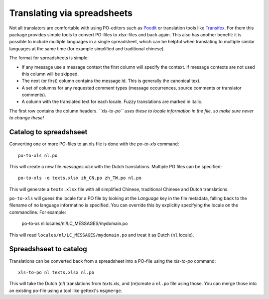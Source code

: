 Translating via spreadsheets
============================

Not all translators are comfortable with using PO-editors such as `Poedit
<http://www.poedit.net/>`_ or translation tools like `Transifex
<http://trac.transifex.org/>`_. For them this package provides simple tools to
convert PO-files to `xlsx`-files and back again. This also has another benefit:
it is possible to include multiple languages in a single spreadsheet, which can be
helpful when translating to multiple similar languages at the same time (for
example simplified and traditional chinese).

The format for spreadsheets is simple: 

* If any message use a message context the first column will specify the
  context.  If message contexts are not used this column will be skipped.
* The next (or first) column contains the message id. This is generally the
  canonical text.
* A set of columns for any requested comment types (message occurrences, source
  comments or translator comments).
* A column with the translated text for each locale. Fuzzy translations are
  marked in italic.

The first row contains the column headers. *``xls-to-po`` uses these to locale
information in the file, so make sure never to change these!*


Catalog to spreadshseet
-----------------------

Converting one or more PO-files to an xls file is done with the `po-to-xls`
command::

    po-to-xls nl.po

This will create a new file `messages.xlsx` with the Dutch translations. Multiple
PO files can be specified::

    po-to-xls -o texts.xlsx zh_CN.po zh_TW.po nl.po

This will generate a ``texts.xlsx`` file with all simplified Chinese,
traditional Chinese and Dutch translations.

``po-to-xls`` will guess the locale for a PO file by looking at the `Language`
key in the file metadata, falling back to the filename of no language informatino
is specified. You can override this by explicitly specifying the locale on the
commandline. For example:

    po-to-xs nl:locales/nl/LC_MESSAGES/mydomain.po

This will read ``locales/nl/LC_MESSAGES/mydomain.po`` and treat it as Dutch
(``nl`` locale).


Spreadshseet to catalog
-----------------------

Translations can be converted back from a spreadsheet into a PO-file using the
`xls-to-po` command::

    xls-to-po nl texts.xlsx nl.po

This will take the Dutch (`nl`) translations from `texts.xls`, and (re)create a
``nl.po`` file using those. You can merge those into an existing po-file using
a tool like gettext's ``msgmerge``.
